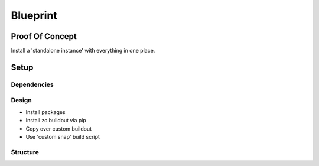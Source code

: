 Blueprint
=========

Proof Of Concept
----------------

Install a 'standalone instance' with everything in one place.

Setup
-----

Dependencies
~~~~~~~~~~~~

Design
~~~~~~

- Install packages
- Install zc.buildout via pip
- Copy over custom buildout
- Use 'custom snap' build script

Structure
~~~~~~~~~


